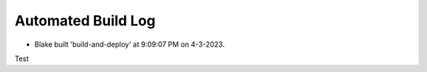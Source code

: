 Automated Build Log
###################

- Blake built 'build-and-deploy' at 9:09:07 PM on 4-3-2023.
Test